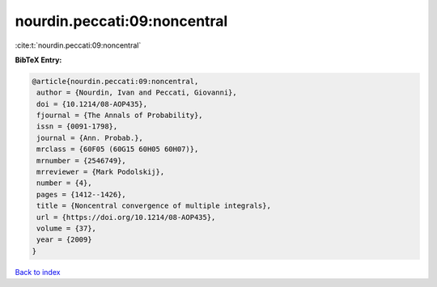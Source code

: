 nourdin.peccati:09:noncentral
=============================

:cite:t:`nourdin.peccati:09:noncentral`

**BibTeX Entry:**

.. code-block:: bibtex

   @article{nourdin.peccati:09:noncentral,
    author = {Nourdin, Ivan and Peccati, Giovanni},
    doi = {10.1214/08-AOP435},
    fjournal = {The Annals of Probability},
    issn = {0091-1798},
    journal = {Ann. Probab.},
    mrclass = {60F05 (60G15 60H05 60H07)},
    mrnumber = {2546749},
    mrreviewer = {Mark Podolskij},
    number = {4},
    pages = {1412--1426},
    title = {Noncentral convergence of multiple integrals},
    url = {https://doi.org/10.1214/08-AOP435},
    volume = {37},
    year = {2009}
   }

`Back to index <../By-Cite-Keys.rst>`_
